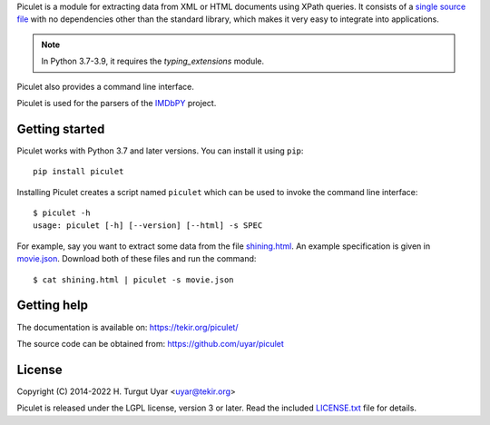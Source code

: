 Piculet is a module for extracting data from XML or HTML documents
using XPath queries.
It consists of a `single source file`_ with no dependencies
other than the standard library,
which makes it very easy to integrate into applications.

.. note::

   In Python 3.7-3.9, it requires the `typing_extensions` module.

Piculet also provides a command line interface.

.. _single source file: https://github.com/uyar/piculet/blob/master/piculet.py

Piculet is used for the parsers
of the `IMDbPY <https://github.com/alberanid/imdbpy>`_ project.

Getting started
---------------

Piculet works with Python 3.7 and later versions.
You can install it using ``pip``::

    pip install piculet

Installing Piculet creates a script named ``piculet`` which can be used
to invoke the command line interface::

   $ piculet -h
   usage: piculet [-h] [--version] [--html] -s SPEC

For example, say you want to extract some data from the file `shining.html`_.
An example specification is given in `movie.json`_.
Download both of these files and run the command::

   $ cat shining.html | piculet -s movie.json

.. _shining.html: https://github.com/uyar/piculet/blob/master/examples/shining.html
.. _movie.json: https://github.com/uyar/piculet/blob/master/examples/movie.json

Getting help
------------

The documentation is available on: https://tekir.org/piculet/

The source code can be obtained from: https://github.com/uyar/piculet

License
-------

Copyright (C) 2014-2022 H. Turgut Uyar <uyar@tekir.org>

Piculet is released under the LGPL license, version 3 or later.
Read the included `LICENSE.txt`_ file for details.

.. _LICENSE.txt: https://github.com/uyar/piculet/blob/master/LICENSE.txt
